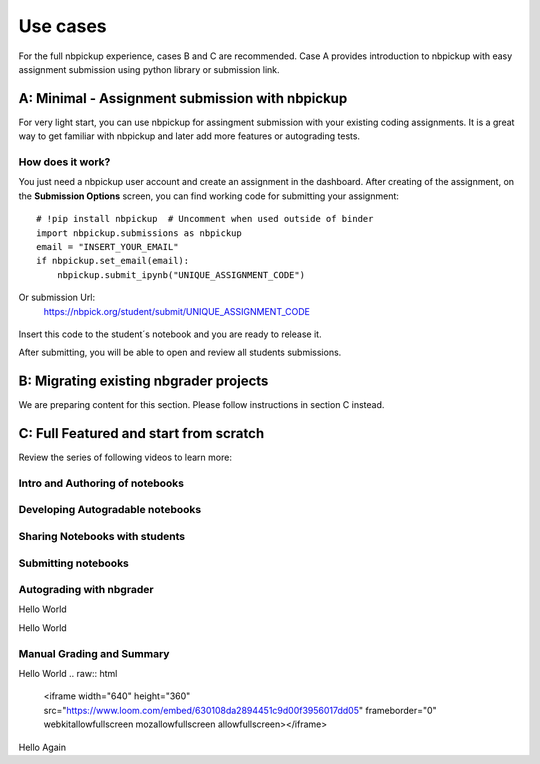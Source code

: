 Use cases
===========================

For the full nbpickup experience, cases B and C are recommended. Case A provides introduction to nbpickup with easy assignment submission using python library or submission link.

------------
A: Minimal - Assignment submission with nbpickup
------------

For very light start, you can use nbpickup for assingment submission with your existing coding assignments.
It is a great way to get familiar with nbpickup and later add more features or autograding tests.

How does it work?
-----------------
You just need a nbpickup user account and create an assignment in the dashboard. After creating of the assignment,
on the **Submission Options** screen, you can find working code for submitting your assignment::

    # !pip install nbpickup  # Uncomment when used outside of binder
    import nbpickup.submissions as nbpickup
    email = "INSERT_YOUR_EMAIL"
    if nbpickup.set_email(email):
        nbpickup.submit_ipynb("UNIQUE_ASSIGNMENT_CODE")

.. figure:: /_static/nbpickup_python_submission.gif
   :scale: 100 %
   :alt: screen capture of assignment submission using Python library

Or submission Url:
    https://nbpick.org/student/submit/UNIQUE_ASSIGNMENT_CODE

.. figure:: /_static/nbpickup_url_submission.gif
   :scale: 100 %
   :alt: screen capture of assignment submission using Python library

Insert this code to the student´s notebook and you are ready to release it.

After submitting, you will be able to open and review all students submissions.

------------
B: Migrating existing nbgrader projects
------------

We are preparing content for this section. Please follow instructions in section C instead.

------------
C: Full Featured and start from scratch
------------

Review the series of following videos to learn more:

Intro and Authoring of notebooks
--------------------------------

.. raw:: html

    <iframe src="https://www.loom.com/embed/5ed9b81c0312485fb6f2cdba98973f37" frameborder="0" webkitallowfullscreen mozallowfullscreen allowfullscreen style="position: absolute; top: 0; left: 0; width: 100%; height: 100%;"></iframe>

Developing Autogradable notebooks
---------------------------------

.. raw:: html

    <iframe src="https://www.loom.com/embed/d1bbb0a96f0b430189dd529a4b3ac1a2" frameborder="0" webkitallowfullscreen mozallowfullscreen allowfullscreen style="position: absolute; top: 0; left: 0; width: 100%; height: 100%;"></iframe>

Sharing Notebooks with students
-------------------------------

.. raw:: html

    <iframe src="https://www.loom.com/embed/1e977f324eed44b2a17ebbf03dca4b72" frameborder="0" webkitallowfullscreen mozallowfullscreen allowfullscreen style="position: absolute; top: 0; left: 0; width: 100%; height: 100%;"></iframe>

Submitting notebooks
--------------------

.. raw:: html

    <iframe src="https://www.loom.com/embed/5bcdd6aec64b4212a2672c1127367676" frameborder="0" webkitallowfullscreen mozallowfullscreen allowfullscreen style="position: absolute; top: 0; left: 0; width: 100%; height: 100%;"></iframe>

Autograding with nbgrader
-------------------------

Hello World

.. raw:: html

    <iframe src="https://www.loom.com/embed/452ef9113cb943e0b5641c140db9b8c0" frameborder="0" webkitallowfullscreen mozallowfullscreen allowfullscreen style="position: absolute; top: 0; left: 0; width: 100%; height: 100%;"></iframe>

Hello World


Manual Grading and Summary
--------------------------

Hello World
.. raw:: html

    <iframe width="640" height="360" src="https://www.loom.com/embed/630108da2894451c9d00f3956017dd05" frameborder="0" webkitallowfullscreen mozallowfullscreen allowfullscreen></iframe>

Hello Again